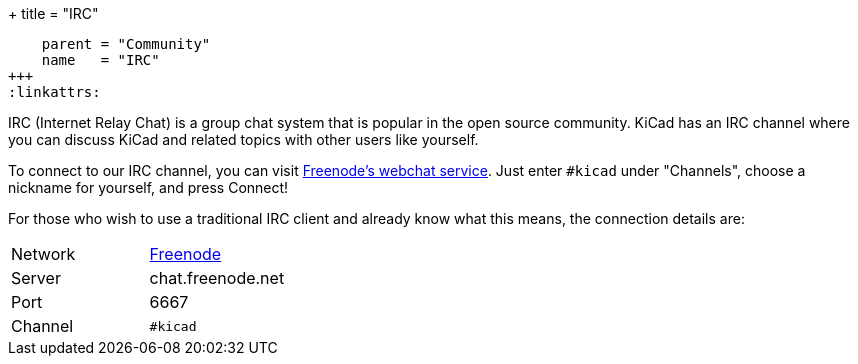 +++
title = "IRC"
[menu.main]
    parent = "Community"
    name   = "IRC"
+++
:linkattrs:

IRC (Internet Relay Chat) is a group chat system that is popular in the open source community. KiCad has an IRC channel where you can discuss KiCad and related topics with other users like yourself.

To connect to our IRC channel, you can visit link:https://webchat.freenode.net/?channels=%23kicad[Freenode's webchat service]. Just enter `#kicad` under "Channels", choose a nickname for yourself, and press Connect!

For those who wish to use a traditional IRC client and already know what this means, the connection details are:

|=======
| Network | link:https://freenode.net/[Freenode]
| Server  | chat.freenode.net
| Port    | 6667
| Channel | `#kicad`
|=======
